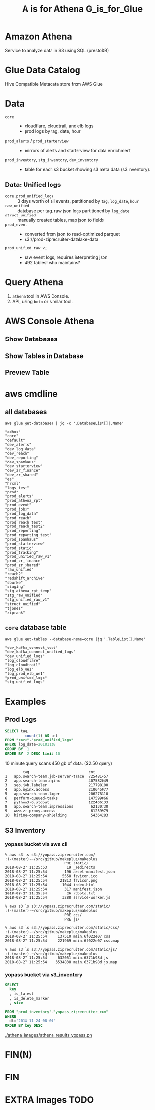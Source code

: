 #+PANDOC_OPTIONS: format=org-mode
#+REVEAL_ROOT: https://cdn.jsdelivr.net/reveal.js/3.0.0/
#+REVEAL_EXTRA_CSS: sky.css
#+REVEAL_MARGIN: .2
#+REVEAL_THEME_off: sky
#+REVEAL_TITLE_SLIDE_BACKGROUND: ./athena_images/fantastic_simba_blue_squash.png
#+REVEAL_TITLE_SLIDE_BACKGROUND_SIZE: 100%
#+REVEAL_PLUGINS: (highlight notes)
#+REVEAL_HLEVEL: 1
#+OPTIONS: toc:0 ^:nil num:nil
#+OPTIONS: timestamp:nil
#+OPTIONS: author:nil
#+TITLE:A is for Athena G_is_for_Glue
#+AUTHOR: Andrew Grangaard
#+EMAIL: agrangaard@ziprecruiter.com


* Amazon Athena
Service to analyze data in S3 using SQL (prestoDB)
[[./athena_images/2-amazon_athena.png]]

* Glue Data Catalog
Hive Compatible Metadata store from AWS Glue
[[./athena_images/aws-glue-metadata-screenshot.png]]

#+REVEAL: split
[[./athena_images/aws-s3-glue-amazon-2-orig.png]]

* Data
+ =core= :: 
  + cloudflare, cloudtrail, and elb logs
  + prod logs by tag, date, hour
+ =prod_alerts=  / =prod_starterview= :: 
  + mirrors of alerts and starterview for data enrichment
+ =prod_inventory=, =stg_inventory=, =dev_inventory= :: 
  + table for each s3 bucket showing s3 meta data (s3 inventory).
** Data: Unified logs
  + =core.prod_unified_logs= ::
    3 days worth of all events, partitioned by =tag=, =log_date=, =hour=
  + =raw_unified= ::
    database per tag, raw json logs partitioned by =log_date=
  + =struct_unified= ::
    manually created tables, map json to fields
  + =prod_event= ::
    + converted from json to read-optimized parquet
    + s3://prod-ziprecruiter-datalake-data
  + =prod_unified_raw_v1= ::
    + raw event logs, requires interpreting json
    + 492 tables! who maintains?
* Query Athena

1. =athena= tool in AWS Console.
2. API, using =boto= or similar tool.

* AWS Console Athena

  [[./athena_images/3.1-aws-console-login.png]]
#+REVEAL: split
[[./athena_images/3.2-aws-multifactor.png]]
#+REVEAL: split
[[./athena_images/3.3-aws-console.png]]
#+REVEAL: split
[[./athena_images/5-athena-prod_inventory.png]]
** Show Databases
[[./athena_images/4-athena-database-list.png]]
** Show Tables in Database
[[./athena_images/5-athena-prod_inventory.png]]
** Preview Table
[[./athena_images/5-athena_prod_inventory_describe_table.png]]

* aws cmdline
** all databases

 #+BEGIN_SRC shell
 aws glue get-databases | jq -c '.DatabaseList[]|.Name'
 #+END_SRC

 #+BEGIN_SRC 
 "adhoc"
 "core"
 "default"
 "dev_alerts"
 "dev_log_data"
 "dev_reach"
 "dev_reporting"
 "dev_spamhaus"
 "dev_starterview"
 "dev_zr_finance"
 "dev_zr_shared"
 "es"
 "hrxml"
 "logs_test"
 "prod"
 "prod_alerts"
 "prod_athena_rpt"
 "prod_event"
 "prod_jobs"
 "prod_log_data"
 "prod_reach"
 "prod_reach_test"
 "prod_reach_test2"
 "prod_reporting"
 "prod_reporting_test"
 "prod_spamhaus"
 "prod_starterview"
 "prod_static"
 "prod_tracking"
 "prod_unified_raw_v1"
 "prod_zr_finance"
 "prod_zr_shared"
 "raw_unified"
 "reach2"
 "redshift_archive"
 "sburke"
 "staging"
 "stg_athena_rpt_temp"
 "stg_raw_unified"
 "stg_unified_raw_v1"
 "struct_unified"
 "tjones"
 "ziprank"
 #+END_SRC

** =core= database table

#+BEGIN_SRC shell
aws glue get-tables --database-name=core |jq '.TableList[].Name'
#+END_SRC

#+BEGIN_SRC 
"dev_kafka_connect_test"
"dev_kafka_connect_unified_logs"
"dev_unified_logs"
"log_cloudflare"
"log_cloudtrail"
"log_elb_ue1"
"log_prod_elb_ue1"
"prod_unified_logs"
"stg_unified_logs"
#+END_SRC
* Examples
** Prod Logs
#+BEGIN_SRC sql
SELECT tag,
         count(1) AS cnt
FROM "core"."prod_unified_logs"
WHERE log_date=20181128
GROUP BY  1
ORDER BY  2 DESC limit 10
#+END_SRC

10 minute query scans 450 gb of data. ($2.50 query)

#+BEGIN_SRC 
  	    tag	                          cnt
1	app.search-team.job-server-trace  725481457
2	app.search-team.nginx             407582049
3	seo.job.labeler                   217798100
4	app.nginx.access                  210645977
5	app.search-team.lager             206278310
6	perform-queued-tasks              147599866
7	python3-6.stdout                  122406133
8	app.search-team.impressions        62130730
9	www.zr-proxy.access                61259979
10	hiring-company-shielding           54364283
#+END_SRC

#+REVEAL: split
[[./athena_images/athena_core_prod_unified.png]]

** S3 Inventory
*** yopass bucket via aws cli
 #+BEGIN_SRC 
 % aws s3 ls s3://yopass.ziprecruiter.com/                                                             :)-(master)-~/src/github/makeplus/makeplus
                            PRE static/
 2018-08-27 11:25:53         19 _redirects
 2018-08-27 11:25:54        196 asset-manifest.json
 2018-08-27 11:25:54       5558 favicon.ico
 2018-08-27 11:25:54      21813 favicon.png
 2018-08-27 11:25:54       1044 index.html
 2018-08-27 11:25:54        317 manifest.json
 2018-08-27 11:25:54         26 robots.txt
 2018-08-27 11:25:54       3288 service-worker.js

 % aws s3 ls s3://yopass.ziprecruiter.com/static/                                                      :)-(master)-~/src/github/makeplus/makeplus
                            PRE css/
                            PRE js/

 % aws s3 ls s3://yopass.ziprecruiter.com/static/css/                                                  :)-(master)-~/src/github/makeplus/makeplus
 2018-08-27 11:25:54     137510 main.6f022e07.css
 2018-08-27 11:25:54     221969 main.6f022e07.css.map

 % aws s3 ls s3://yopass.ziprecruiter.com/static/js/                                                   :)-(master)-~/src/github/makeplus/makeplus
 2018-08-27 11:25:54     632051 main.6371b98d.js
 2018-08-27 11:25:54    3534838 main.6371b98d.js.map
 #+END_SRC
*** yopass bucket via s3_inventory
#+BEGIN_SRC sql
SELECT 
  key
  , is_latest
  , is_delete_marker
  , size

FROM "prod_inventory"."yopass_ziprecruiter_com"
WHERE 
  dt='2018-11-24-08-00'
ORDER BY key DESC 
#+END_SRC

#+REVEAL: split
[[./athena_images/athena_results_yopass.pn]]

* FIN(N)
[[https://resources.bamboohr.com/images/photo_male.png]]
* FIN
* EXTRA Images TODO
#+REVEAL: split
[[./athena_images/4-athena-database-list.png]]
#+REVEAL: split
[[./athena_images/5-athena_prod_inventory_describe_table.png]]
